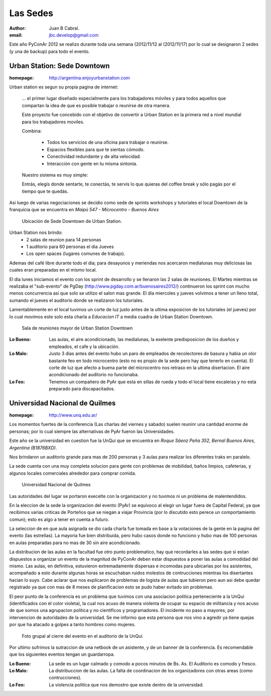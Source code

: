 =========
Las Sedes
=========

:author: Juan B Cabral.
:email: jbc.develop@gmail.com


Este año PyConAr 2012 se realizo durante toda una semana (2012/11/12 al
(2012/11/17) por lo cual se designaron 2 sedes (y una de backup) para todo el
evento.


Urban Station: Sede Downtown
----------------------------

:homepage: http://argentina.enjoyurbanstation.com

Urban station es segun su propia pagina de internet:

    ... el primer lugar diseñado especialmente para los
    trabajadores móviles y para todos aquellos que compartan la idea de que es
    posible trabajar o reunirse de otra manera.

    Este proyecto fue concebido con el objetivo de convertir a Urban Station en
    la primera red a nivel mundial para los trabajadores moviles.

    Combina:

        * Todos los servicios de una oficina para trabajar o reunirse.
        * Espacios flexibles para que te sientas cómodo.
        * Conectividad redundante y de alta velocidad.
        * Interacción con gente en tu misma sintonía.

    Nuestro sistema es muy simple:

    Entrás, elegís donde sentarte, te conectás, te servís lo que quieras del
    coffee break y sólo pagás por el tiempo que te quedás.

Asi luego de varias negociaciones se decidio como sede de sprints workshops y
tutoriales el local Downtown de la franquicia que se encuentra en
*Maipú 547 - Microcentro - Buenos Aires*

.. figure:: images/lasede_urban.png
    :scale: 75 %

    Ubicación de Sede Downtown de Urban Station.

Urban Station nos brindo:
    - 2 salas de reunion para 14 personas
    - 1 auditorio para 60 personas el dia Jueves
    - Los open spaces (lugares comunes de trabajo).

Ademas del café  libre durante todo el dia; para desayunos y meriendas nos
acercaron medialunas muy deliciosas las cuales eran preparadas en el mismo
local.

El día lunes iniciamos el evento con los sprint de desarrollo y se llenaron las
2 salas de reuniones. El Martes mientras se realizaba el "sub-evento" de PgDay
(http://www.pgday.com.ar/buenosaires2012/) continueron los sprint
con mucho menos concurrencia asi que solo se utilizo el salon mas grande.
El día miercoles y jueves volvimos a tener un lleno total, sumando el jueves
el auditorio donde se realizaron los tutoriales.

Lamentablemente en el local tuvimos un corte de luz justo antes de la ultima
exposicion de los tutoriales (el jueves) por lo cual movimos este solo esta charla
a *Educacion IT* a media cuadra de Urban Station Downtown.

.. figure:: images/lasede_urban2.jpg
    :scale: 75 %

    Sala de reuniones mayor de Urban Station Downtown

:Lo Bueno: Las aulas, el aire acondicionado, las medialunas, la exelente
           predisposicion de los dueños y empleados, el cafe y la ubicación.
:Lo Malo: Justo 3 días antes del evento hubo un paro de empleados de
          recolectores de basura y habia un olor bastante feo en todo
          microcentro (esto no es propio de la sede pero hay que tenerlo en
          cuenta). El corte de luz que afecto a buena parte del microcentro nos
          retraso en la ultima disertacion. El aire acondicionado del auditorio
          no funcionaba.
:Lo Feo: Tenemos un compañero de PyAr que esta en sillas de rueda y todo el
         local tiene escaleras y no esta preparado para discapacitados.


Universidad Nacional de Quilmes
-------------------------------

:homepage: http://www.unq.edu.ar/

Los momentos fuertes de la conferencia (Las charlas del viernes y sabado) suelen
reuninr una cantidad enorme de personas; por lo cual siempre las alternativas de
PyAr fueron las Universidades.

Este año se la universidad en cuestion fue la UnQui que se encuentra en
*Roque Sáenz Peña 352, Bernal Buenos Aires, Argentina (B1876BXD)*.

Nos brindaron un auditorio grande para mas de 200 personas y 3 aulas para
realizar los diferentes traks en paralelo.

La sede cuenta con una muy completa solucion para gente con problemas de
mobilidad, baños limpios, cafeterias, y algunos locales comerciales alrededor
para comprar comida.

.. figure:: images/lasede_quilmes.png
    :scale: 200 %

    Universidad Nacional de Quilmes

Las autoridades del lugar se portaron execelte con la organizacion y no tuvimos
ni un problema de malentendidos.

En la eleccion de la sede la organizacion del evento (PyAr) se equivoco al
elegir un lugar fuera de Capital Federal, ya que recibimos varias criticas de
Porteños que se niegan a viajar Provincia (por lo discutido esto perece un
comportamiento comun); esto es algo a tener en cuenta a futuro.

La seleccion de en que aula asignada se dio cada charla fue tomada en base a
la votaciones de la gente en la pagina del evento (las estrellas). La mayoria
fue bien distribuida, pero hubo casos donde no funciono y hubo mas de 100 personas
en aulas preparadas para no mas de 30 sin aire acondicionado.

La distribucion de las aulas en la facultad fue otro punto problematico, hay que
recordarles a las sedes que si estan dispuestos a organizar un evento de la
magnitud de PyConAr deben estar dispuestos a poner las aulas a comodidad del mismo.
Las aulas, en definitiva, estuvieron extremadamente dispersas e incomodas para
ubicarlas por los asistentes, acompañado a esto durante algunas horas se
escuchaban ruidos molestos de contrucciones mientras los disertantes hacian lo
suyo. Cabe aclarar que nos explicaron de problemas de logista de aulas que tubieron
pero aun asi debe quedar registrado ya que con mas de 8 meses de planificacion
esto se pudo haber evitado sin problemas.

El peor punto de la conferencia es un problema que tuvimos con una asociacion
politica perteneciente a la UnQui (identificados con el color violeta), la cual
nos acuso de manera violenta de ocupar su espacio de militancia y nos acuso de
que somos una agrupacion politica y no cientificos y programadores.
El incidente no paso a mayores, por intervencion de
autoridades de la universidad. Se me informo que esta persona que nos vino
a agredir ya tiene quejas por que ha atacado a golpes a tanto hombres como
mujeres.

.. figure:: images/grupal.jpg
    :scale: 100 %

    Foto grupal al cierre del evento en el auditorio de la UnQui


Por ultimo sufrimos la sutraccion de una netbook de un asistente, y de un banner
de la conferencia. Es recomendable que los siguientes eventos tengan un
guardarropa.

:Lo Bueno: La sede es un lugar calmado y comodo a pocos minutos de Bs. As. El
           Auditorio es comodo y fresco.
:Lo Malo: La distribuccion de las aulas. La falta de coordinacion de los
          organizadores con otras areas (como contrucciones).
:Lo Feo: La violencia politica que nos demostro que existe dentro de la
         universidad.
